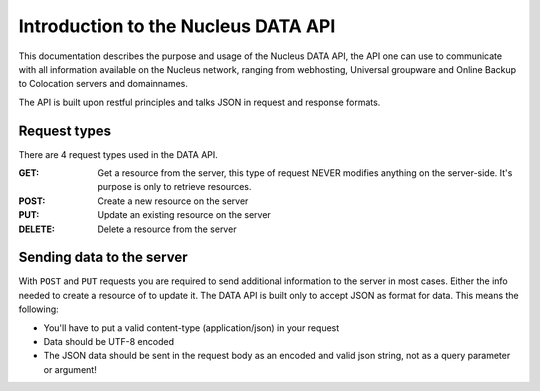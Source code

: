 Introduction to the Nucleus DATA API
====================================

This documentation describes the purpose and usage of the Nucleus DATA API, the API one can use to communicate with all information available on the Nucleus network, ranging from webhosting, Universal groupware and Online Backup to Colocation servers and domainnames.

The API is built upon restful principles and talks JSON in request and response formats.

Request types
*************

There are 4 request types used in the DATA API.

:GET: Get a resource from the server, this type of request NEVER modifies anything on the server-side. It's purpose is only to retrieve resources.
:POST: Create a new resource on the server
:PUT: Update an existing resource on the server
:DELETE: Delete a resource from the server

Sending data to the server
**************************

With ``POST`` and ``PUT`` requests you are required to send additional information to the server in most cases. Either the info needed to create a resource of to update it. The DATA API is built only to accept JSON as format for data. This means the following:

* You'll have to put a valid content-type (application/json) in your request
* Data should be UTF-8 encoded
* The JSON data should be sent in the request body as an encoded and valid json string, not as a query parameter or argument!